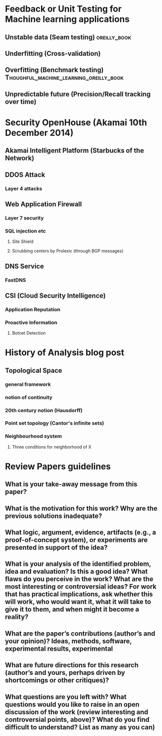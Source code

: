 
* Feedback or Unit Testing for Machine learning applications
  
** Unstable data (Seam testing)				       :oreilly_book:

** Underfitting (Cross-validation)

** Overfitting (Benchmark testing)  :Thoughful_machine_learning_oreilly_book:
   
** Unpredictable future (Precision/Recall tracking over time)

* Security OpenHouse (Akamai 10th December 2014)

** Akamai Intelligent Platform (Starbucks of the Network)

** DDOS Attack

*** Layer 4 attacks

** Web Application Firewall

*** Layer 7 security
    
*** SQL injection etc
    
**** Site Shield

**** Scrubbing centers by Prolexic (through BGP messages)
     
** DNS Service

*** FastDNS


** CSI (Cloud Security Intelligence)

*** Application Reputation

*** Proactive Information

**** Botnet Detection

* History of Analysis blog post

** Topological Space

*** general framework

*** notion of continuity

*** 20th century notion (Hausdorff)

*** Point set topology (Cantor's infinite sets)

*** Neighbourhood system

**** Three conditions for neighborhood of X

* Review Papers guidelines

** What is your take-away message from this paper?

** What is the motivation for this work? Why are the previous solutions inadequate?

** What logic, argument, evidence, artifacts (e.g., a proof-of-concept system), or experiments are presented in support of the idea?

** What is your analysis of the identified problem, idea and evaluation? Is this a good idea? What flaws do you perceive in the work? What are the most interesting or controversial ideas? For work that has practical implications, ask whether this will work, who would want it, what it will take to give it to them, and when might it become a reality?

** What are the paper’s contributions (author’s and your opinion)? Ideas, methods, software, experimental results, experimental

** What are future directions for this research (author’s and yours, perhaps driven by shortcomings or other critiques)?

** What questions are you left with? What questions would you like to raise in an open discussion of the work (review interesting and controversial points, above)? What do you find difficult to understand? List as many as you can)










